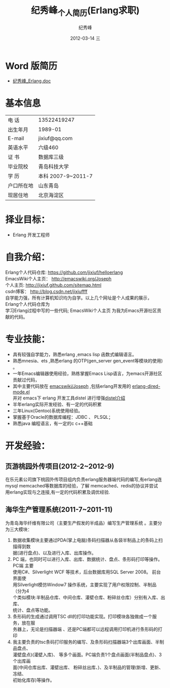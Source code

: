 # -*- coding:utf-8 -*-
#+LANGUAGE:  zh
#+TITLE:     纪秀峰_个人简历(Erlang求职)
#+AUTHOR:    纪秀峰
#+EMAIL:     jixiuf@gmail.com
#+DATE:     2012-03-14 三
#+DESCRIPTION:个人简历
#+KEYWORDS: 个人简历
#+OPTIONS:   H:2 num:nil toc:nil \n:t @:t ::t |:t ^:nil -:t f:t *:t <:t
#+FILETAGS:
* Word 版简历
+  [[file:download/JiXiufeng_Erlang.doc][纪秀峰_Erlang.doc]]
* 基本信息
  |------------+--------------------|
  | 电    话   | 13522419247　      |
  | 出生年月   | 1989-01            |
  | E-mail     | jixiuf@qq.com　    |
  | 英语水平   | 六级460            |
  | 证    书   | 数据库三级         |
  | 毕业院校   | 青岛科技大学       |
  | 学    历   | 本科 2007-9~2011-7 |
  | 户口所在地 | 山东青岛           |
  | 现居住地   | 北京海淀区         |
* 择业目标：
  + Erlang 开发工程师
* 自我介绍：
Erlang个人代码仓库:   https://github.com/jixiuf/helloerlang
EmacsWiki个人主页：  http://emacswiki.org/Joseph
个人主页:              http://jixiuf.github.com/sitemap.html
csdn博客：            http://blog.csdn.net/jixiuffff
自学能力强，所有计算机知识均为自学。以上几个网址是个人成果的展示， Erlang个人代码仓库为
学习Erlang过程中写的一些代码; EmacsWiki个人主页  为我为Emacs开源社区贡献的代码。
* 专业技能：
+ 具有较强自学能力，熟悉erlang ,emacs lisp 函数式编辑语言。
+ 熟悉mnesia、ets ,熟悉erlang 的OTP(gen_server gen_event等模块的使用) 。
+ 一年Emacs编辑器使用经验，熟练掌握Emacs Lisp语言，为emacs开源社区贡献过代码，
+ 其中主要代码放在 [[http://www.emacswiki.org/emacs/Joseph][emacswiki/Joseph]] ,包括erlang开发用的 [[https://github.com/jixiuf/erlang-dired-mode][erlang-dired-mode.el]]
  并对 emacs下 erlang 开发工具distel 进行增强[[http://jixiuf.github.com/erlang/distel.html][distel介绍]]
+ 半年erlang实际开发经验、有一定的代码积累
+ 三年Linux(Gentoo)系统使用经验。
+ 掌握基于Oracle的数据库编程：JDBC 、 PLSQL；
+ 熟悉java 编程语言，有一定的c c++基础
* 开发经验：
** 页游桃园外传项目(2012-2~2012-9)
   在乐元素公司旗下桃园外传项目组内负责erlang服务器端代码的编写,有erlang连
   mysql memcached等数据库的经验，了解 memcached、redis的协议并尝试
   用erlang实现与之连接,有一定的代码积累及调优经验.

**      海华生产管理系统(2011-7~2011-11)
    为青岛海华纤维有限公司（主要生产假发的半成品）编写生产管理系统 。主要分为三大模块：
1. 数据收集模块主要通过PDA(掌上电脑)条码扫描器从各袋半制品上的条码上扫描得到数
      据(进行盘点)、以及进行入库、出库操作。
2. PC 端，也同时可以进行入库、出库、数据统计、盘点、条形码打印等操作。PC端 主要
      使用C#、Silverlight WCF 等技术，后台数据库用SQL Server 2008。 前台界面使
      用Silverlight模仿Window7 操作系统，主要实现了用户权限控制、半制品（分为4
      个类似模块:半制品仓库、中间仓库、灌壁仓库、粉碎丝仓库）分别有入库、出库、
      统计、盘点等功能。
3. 条形码的生成通过调用TSC dll的打印功能实现。打印模块各独做成一个服务，放在服
      务器上，无论是扫描器端 、还是PC端都可以远程调用打印机进行条形码的打印
4. 我主要负责的tsc条码打印服务的编写、及条形码扫描器端3个出库画面、半制品盘点、
   灌壁盘点)(灌壁入库)、 等多个画面。PC端负责1个盘点画面(半制品盘点)、3个出库画
   面(中间仓库出库、灌壁出库、 粉碎丝出库、)、及半制品的管理(新增、更新、冻结、
   初始化库存)等操作。
